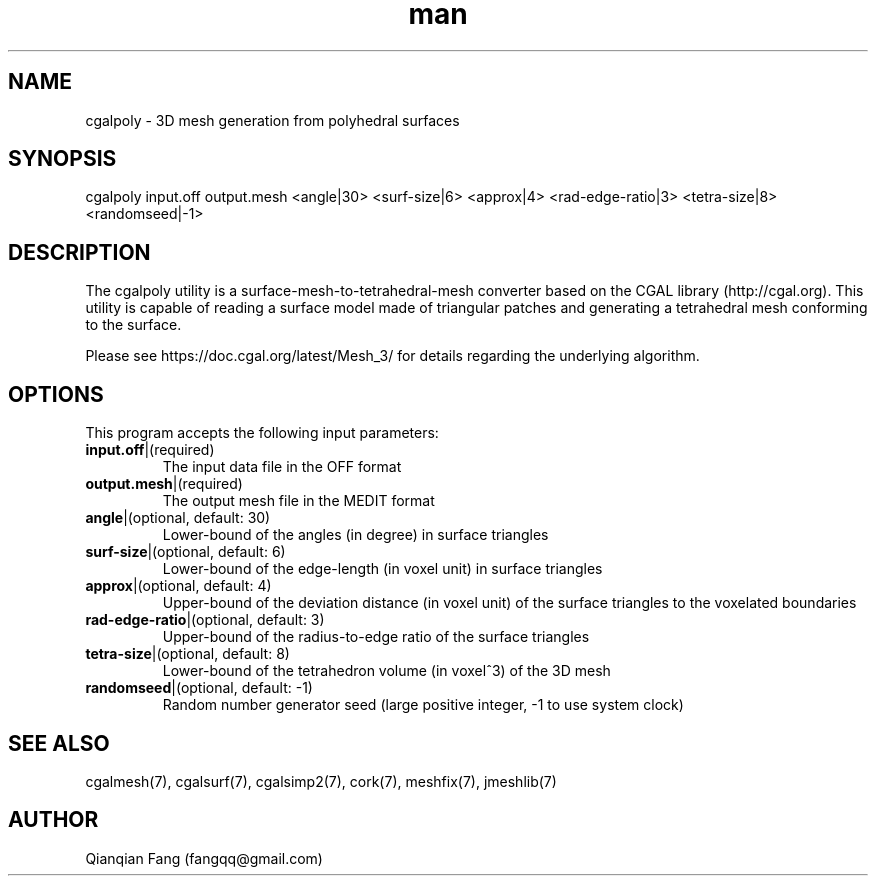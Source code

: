.\" Manpage for cgalpoly.
.\" Contact fangqq@gmail.com to correct errors or typos.
.TH man 7 "30 June 2020" "1.0" "cgalpoly man page"
.SH NAME
cgalpoly \- 3D mesh generation from polyhedral surfaces
.SH SYNOPSIS
cgalpoly input.off output.mesh <angle|30> <surf-size|6> <approx|4> 
<rad-edge-ratio|3> <tetra-size|8> <randomseed|-1>
.SH DESCRIPTION
The cgalpoly utility is a surface-mesh-to-tetrahedral-mesh converter  
based on the CGAL library (http://cgal.org). This utility is capable 
of reading a surface model made of triangular patches and generating a 
tetrahedral mesh conforming to the surface.

Please see https://doc.cgal.org/latest/Mesh_3/ for details regarding
the underlying algorithm.
.SH OPTIONS
This program accepts the following input parameters:
.TP
\fBinput.off\fR|(required)
The input data file in the OFF format
.TP
\fBoutput.mesh\fR|(required)
The output mesh file in the MEDIT format
.TP
\fBangle\fR|(optional, default: 30)
Lower-bound of the angles (in degree) in surface triangles
.TP
\fBsurf-size\fR|(optional, default: 6)
Lower-bound of the edge-length (in voxel unit) in surface triangles
.TP
\fBapprox\fR|(optional, default: 4)
Upper-bound of the deviation distance (in voxel unit) of the surface triangles to the voxelated boundaries
.TP
\fBrad-edge-ratio\fR|(optional, default: 3)
Upper-bound of the radius-to-edge ratio of the surface triangles
.TP
\fBtetra-size\fR|(optional, default: 8)
Lower-bound of the tetrahedron volume (in voxel^3) of the 3D mesh
.TP
\fBrandomseed\fR|(optional, default: -1)
Random number generator seed (large positive integer, -1 to use system clock)
.SH SEE ALSO
cgalmesh(7), cgalsurf(7), cgalsimp2(7), cork(7), meshfix(7), jmeshlib(7)
.SH AUTHOR
Qianqian Fang (fangqq@gmail.com)
